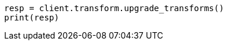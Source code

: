 // This file is autogenerated, DO NOT EDIT
// transform/apis/upgrade-transforms.asciidoc:97

[source, python]
----
resp = client.transform.upgrade_transforms()
print(resp)
----
